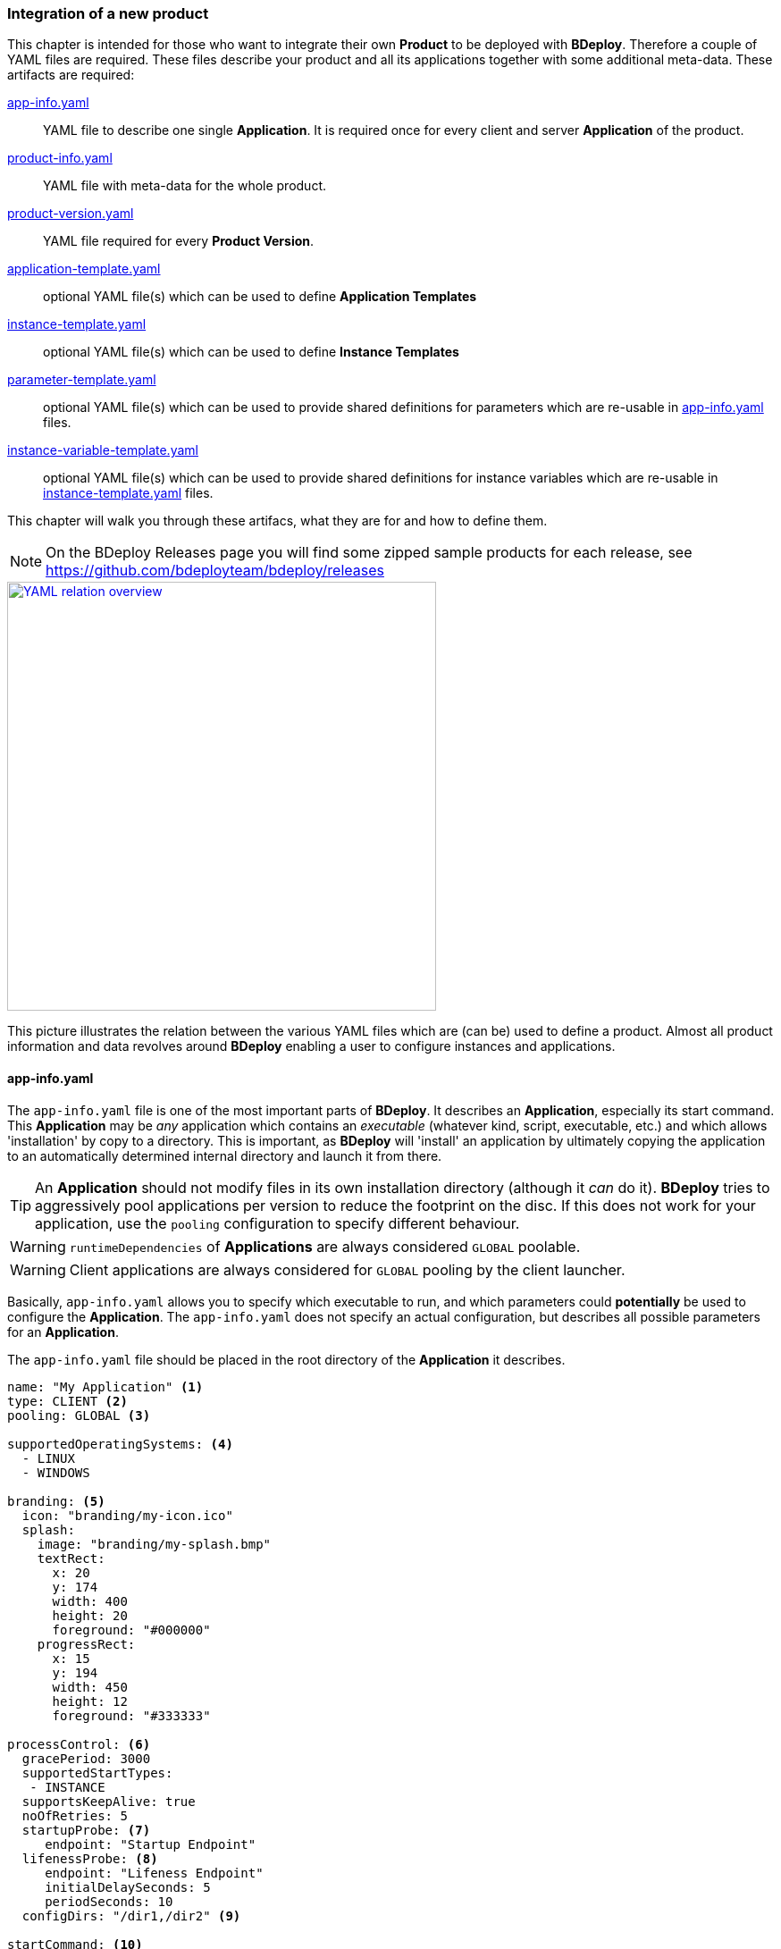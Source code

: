 === Integration of a new product

This chapter is intended for those who want to integrate their own *Product* to be deployed with *BDeploy*. Therefore a couple of YAML files are required. These files describe your product and all its applications together with some additional meta-data. These artifacts are required:

<<_app_info_yaml,app-info.yaml>>:: YAML file to describe one single *Application*. It is required once for every client and server *Application* of the product. 
<<_product_info_yaml,product-info.yaml>>:: YAML file with meta-data for the whole product.
<<_product_version_yaml,product-version.yaml>>:: YAML file required for every *Product Version*.
<<_application_template_yaml,application-template.yaml>>:: optional YAML file(s) which can be used to define *Application Templates*
<<_instance_template_yaml,instance-template.yaml>>:: optional YAML file(s) which can be used to define *Instance Templates*
<<_parameter_template_yaml,parameter-template.yaml>>:: optional YAML file(s) which can be used to provide shared definitions for parameters which are re-usable in <<_app_info_yaml,app-info.yaml>> files.
<<_instance_variable_template_yaml,instance-variable-template.yaml>>:: optional YAML file(s) which can be used to provide shared definitions for instance variables which are re-usable in <<_instance_template_yaml,instance-template.yaml>> files.

This chapter will walk you through these artifacs, what they are for and how to define them.

[NOTE]
On the BDeploy Releases page you will find some zipped sample products for each release, see https://github.com/bdeployteam/bdeploy/releases

image::images/yaml-overview.png[YAML relation overview,align=center,width=480,link="images/yaml-overview.png"]

This picture illustrates the relation between the various YAML files which are (can be) used to define a product. Almost all product information and data revolves around *BDeploy* enabling a user to configure instances and applications.

==== app-info.yaml

The `app-info.yaml` file is one of the most important parts of *BDeploy*. It describes an *Application*, especially its start command. This *Application* may be _any_ application which contains an _executable_ (whatever kind, script, executable, etc.) and which allows 'installation' by copy to a directory. This is important, as *BDeploy* will 'install' an application by ultimately copying the application to an automatically determined internal directory and launch it from there.

[TIP]
An *Application* should not modify files in its own installation directory (although it _can_ do it). *BDeploy* tries to aggressively pool applications per version to reduce the footprint on the disc. If this does not work for your application, use the `pooling` configuration to specify different behaviour.

[WARNING]
`runtimeDependencies` of *Applications* are always considered `GLOBAL` poolable.

[WARNING]
Client applications are always considered for `GLOBAL` pooling by the client launcher.

Basically, `app-info.yaml` allows you to specify which executable to run, and which parameters could *potentially* be used to configure the *Application*. The `app-info.yaml` does not specify an actual configuration, but describes all possible parameters for an *Application*.

The `app-info.yaml` file should be placed in the root directory of the *Application* it describes.

[source,yaml]
----
name: "My Application" <1>
type: CLIENT <2>
pooling: GLOBAL <3>

supportedOperatingSystems: <4>
  - LINUX
  - WINDOWS

branding: <5>
  icon: "branding/my-icon.ico"
  splash:
    image: "branding/my-splash.bmp"
    textRect:
      x: 20
      y: 174
      width: 400
      height: 20
      foreground: "#000000"
    progressRect:
      x: 15
      y: 194
      width: 450
      height: 12
      foreground: "#333333"

processControl: <6>
  gracePeriod: 3000
  supportedStartTypes:
   - INSTANCE
  supportsKeepAlive: true
  noOfRetries: 5
  startupProbe: <7>
     endpoint: "Startup Endpoint"
  lifenessProbe: <8>
     endpoint: "Lifeness Endpoint"
     initialDelaySeconds: 5
     periodSeconds: 10
  configDirs: "/dir1,/dir2" <9>

startCommand: <10>
  launcherPath: "{{WINDOWS:launch.bat}}{{LINUX:launch.sh}}"
  parameters:
    - id: "my.param.1"
      name: "My numeric parameter"
      longDescription: "This is a numeric parameter"
      groupName: "My Parameters"
      parameter: "--number"
      defaultValue: "{{X:instance-number}}"  <11>
      type: NUMERIC
    - id: "my.param.2"
      name: "My textual parameter"
      longDescription: "This is a textual parameter"
      groupName: "My Parameters"
      parameter: "--text"
      mandatory: true
      suggestedValues:
        - "Value 1"
        - "Value 2"
    - id: "my.param.3"
      name: "My conditional parameter"
      longDescription: "This is only visible and configurable if my.param.2 has value 'Value 1'"
      parameter: "--conditional"
      mandatory: true
      condition: <12>
        parameter: "my.param.2"
        must: EQUAL
        value: "Value 1"
    - template: param.template <13>

stopCommand: <14>
  ...

endpoints: <15>
  http:
    - id: "my-endpoint" <16>
      path: "path/to/the/endpoint"
      port: "{{V:port-param}}" <17>
      secure: false
    - id: "Startup Endpoint"
      type: PROBE_STARTUP <18>
      path: "startup/endpoint"
      port: "{{V:port-param}}"
      secure: false
    - id: "Lifeness Endpoint"
      type: PROBE_ALIVE <18>
      path: "lifeness/endpoint"
      port: "{{V:port-param}}"
      secure: false

runtimeDependencies: <19>
  - "adoptium/jre:1.8.0_202-b08"
----

<1> A human readable name of the *Application*. Will be displayed in the *Configure Application* pane, and is also used as _default_ name for any process _instantiated_ from this *Application*.
<2> The type of the application, may be `SERVER` or `CLIENT`. `SERVER` applications can be deployed to *Nodes* (including the *master*) and there be started as server processes. `CLIENT` applications in comparison cannot be deployed on a *Node*, but run on a client PC instead.
<3> The supported pooling type for server applications. Supported values are `GLOBAL`, `LOCAL` and `NONE`. `GLOBAL` means that the application is fully poolable and may be installed once (per application version) and used by multiple instance versions of multiple instances. `LOCAL` means that there is limited pooling support, and the application may only be re-used inside a single instance (by multiple instance versions of that instance, e.g. when changin only configuration). `NONE` means that there is no pooling support and the application will be installed fresh per instance version, even if just configuration values changed. This gives some control on how to deploy applications which write data into their installation directory at runtime - which should be avoided of course for better pool-ability. This setting is currently ignored by the client application launcher. Client applications are always globally pooled.
<4> List of supported operating systems. This list is solely used to verify during import of the *Product*, that the *Application* actually supports the operating system under which it is listed in the `product-version.yaml`.
<5> Only relevant for `CLIENT` applications: The `branding` attribute controls the appearance of `CLIENT` type *Applications* when downloaded by the user. It can be used to specify an `icon` (used to decorate desktop links created by the _client installer_), and a `splash` screen. For the `splash`, you can fine tune the exact location used to display progress text and a progress bar while the application is downloaded to the client PC by the <<_launcher_cli,Launcher CLI>>. Paths are interpreted relative to the root folder of the *Application*.
<6> Only relevant for `SERVER` applications: Process control parameters allow to fine tune how `SERVER` type *Applications* are started and kept alive by *BDeploy*. For details, see the list of <<_supported_processcontrol_attributes, processControl>> attributes.
<7> A _startup probe_ can specify an HTTP Endpoint of type `PROBE_STARTUP` which is queried by *BDeploy* if specified until the endpoint returns a status code >= 200 and < 400. Once this happens, the _startup probe_ is considered to be successful and the *Process* state advances from _starting_ to _running_. The exact response reported by the *Process* is available from the *Process* details panels *Process Probes* section.
<8> A _lifeness probe_ can specify an HTTP Endpoint of type `PROBE_ALIVE` along with an initial delay in seconds and an interval in which the probe is queried. *BDeploy* starts querying _lifeness probes_ only after the application entered _running_ state. This happens either automatically when the process is started (if no _startup probe_ is configured), or once the existing _startup probe_ succeeded. The _lifeness probe_ is queried every `periodSeconds` seconds, and the application is considered to be alive if the endpoint returns a status code >= 200 and < 400. If the probe fails, the *Process* status is updated to indicate the problem. The exact response reported by the *Process* is available from the *Process* details panels *Process Probes* section.
<9> Allowed Configuration Directories preset - only valid for `CLIENT` applications. These relative sub-directories of the configuration files directory tree will be made available to this application when run on a client PC. This can later also be configured per process using the <<Allowable Configuration Directories>> configuration.
<10> The start command of the *Application*. Contains the path to the _executable_ to launch, as well as all known and supported parameters. For details, see the full list of <<_supported_parameters_attributes,parameter>> attributes. To apply e.g. instance-specific values, <<_variable_expansion,Variable Expansion>> is a powerful tool. It can be used for the `launcherPath` and each parameter's `defaultValue`. In the Web UI it can be used for the parameter values.
<11> <<Variable Expansion>> can also be used to expand to <<Instance Variables>> in default values. These instance variables are required to exist once this application is configured in an instance. They can either be pre-provided using <<Instance Templates>> or need to be manually created when required.
<12> A conditional parameter is a parameter with a condition on it. The condition always refers to another parameter on the same application. The parameter with the condition set will only be visible and configurable if the condition on the referenced parameter is met.
<13> A product can provide <<_parameter_template_yaml,parameter templates>> which can be re-used by referencing their ID inline in applications parameter definitions. All parameter definitions in the template will be inlined at the place the template is referenced.
<14> The optional stop command can be specified to provide a mechanism for clean application shutdown once *BDeploy* tries to stop a process. This command may use <<_variable_expansion,Variable Expansion>> to access parameter values of the `startCommand` (e.g. configured 'stop port', etc.). It is *not* configurable through the Web UI though. All parameter values will have their (expanded) default values set when the command is run. If no `stopCommand` is specified, *BDeploy* will try to gracefully quit the process (i.e. `SIGTERM`). Both with and without `stopCommand`, *BDeploy* resorts to a `SIGKILL` after the `<<_supported_parameters_attributes,gracePeriod>>` has expired.
<15> Optional definition of provided endpoints. Currently only HTTP endpoints are supported. These endpoints can be configured on the application later, including additional information like authentication, certificates, etc. *BDeploy* can later on call these endpoints when instructed to do so by a third-party application.
<16> The ID of the endpoint can be used to call the endpoint remotely by tunneling through potentially multiple levels of *BDeploy* servers.
<17> <<Variable Expansion>> can be used on most of the endpoint properties.
<18> The type of the endpoint can be used to control how the endpoint is handled by *BDeploy*.
<19> Optional runtime dependencies. These dependencies are included in the *Product* when building it. Dependencies are fetched from *<<Software Repositories>>*. `launcherPath` and parameter `defaultValue` (and of course the final configuration values) can access paths within each of the dependencies by using the `{{M:adoptium/jre}}` <<Variable Expansion>>, e.g. `launcherPath: {{M:adoptium/jre}}/bin/java`. Note that the declared _dependency_ does not need to specify an operating system, but *must* specify a _version_. This will be resolved by *BDeploy* to either an exact match if available, or a operating system specific match, e.g. `adoptium/jre/linux:1.8.0_202-b08` on `LINUX`. When _referencing_ the dependency in a <<Variable Expansion>>, neither an operating system nor a version is required - in fact it must not be specified.

===== Supported `processControl` attributes

[NOTE]
`processControl` is not supported for `CLIENT` applications.

[%header,cols="25,75"]
|===
|Attribute
|Description

|`supportedStartTypes`
|Can be either `MANUAL` (*Application* must be started _explicitly_ through the Web UI or CLI), `MANUAL_CONFIRM` (*Application* must be started _explicitly_ through the Web UI and a confirmation has to be entered by the user), or `INSTANCE` (the *Application* can be started _automatically_ when the *Start Instance* command is issued, either manually or during server startup - implies `MANUAL`).

|`supportsKeepAlive`
|Whether this *Application* may be automatically restarted by *BDeploy* if it exits.

|`noOfRetries`
|The number of time *BDeploy* will retry starting the *Application* if it `supportsKeepAlive`. The counter is reset after the *Application* is running for a certain amount of time without exiting.

|`gracePeriod`
|How long to wait (in milliseconds) for the *Application* to stop after issuing the `stopCommand`. After this timeout expired, the process will be killed.

|`startupProbe`
|Specifies a probe which can indicate to *BDeploy* that the application has completed startup.

|`lifenessProbe`
|Specifies a probe which can indicate to *BDeploy* whether the application is _alive_. _Alive_ means whether the application is currently performing as it should. *BDeploy* does not take immediate action on its own if a lifeness probe fails. It will only report the failure to the user.

|===

===== Supported `parameters` attributes

[NOTE]
Parameters appear on the final command line in *exact* the order as they appear in the `app-info.yaml` file, regardless of how they are presented in the Web UI, or how they are grouped using the `groupName` attribute. This allows to build complex command lines with positional parameters through `app-info.yaml`.

[%header,cols="15,5,5,80"]
|===
|Attribute
|Default
|Mandatory
|Description

|`id`
|
|yes
|A unique ID of the parameter within the whole product which will contain the *Application* described by this `app-info.yaml`.

|`name`
|
|yes
|A human readable name of the parameter used as label in the configuration UI.

|`longDescription`
|
|no
|An optional human readable description of the paramater, which is displayed in an info popover next to the parameter in the Web UI.

|`groupName`
|
|no
a|An optional group name. The configuration UI may use this information to group parameters with the same `groupName` together.

|`suggestedValues`
|
|no
|An optional list of suggested values for paremters of type `STRING` (the default). The Web UI will present this list when editing the parameter value.

[CAUTION]
Although parameters in the UI are grouped together (and thus might change order), the order in which parameters appear on the final command line is exactly the order in which they are defined in the `app-info.yaml` file.

|`parameter`
|
|yes
a|The actual parameter, e.g. `--parameter`, `-Dmy.system.prop`, etc.

[NOTE]
The value of the parameter is not part of this definition, nor is any potential value separator (e.g. `=`).

|`hasValue`
|`true`
|no
|Whether the parameter has a value or not. If the parameter has no value, it is treated as `BOOLEAN` type parameter (i.e. it is either there (`true`) or not (`false`)).

|`valueAsSeparateArg`
|`false`
|no
|Whether the value of the parameter must be placed as a separate argument on the command line. If not, the value (if `hasValue`) will be concatenated to the `parameter` using the `valueSeparator`.

|`valueSeparator`
|`=`
|no
|The character (sequence) to use to concatenate the `parameter` and the actually configured value of it together. Used if not `valueAsSeparateArg`.

|`defaultValue`
|
|no
|A default value for the parameter. The default value may contain variable references according to the <<_variable_expansion,Variable Expansion>> rules.

|`global`
|`false`
|no
a|Whether this parameter is `global`. This means that inside a single *Instance*, every process requiring this parameter will receive the same value. The configuration UI will provide input fields for the parameter for every *Application* which requires the parameter, and propagate value changes to all other *Applications* requiring it.

[WARNING]
*Global Parameters* have been deprecated in favor of <<System Variables>> and <<Instance Variables>>.

|`mandatory`
|`false`
|no
|Whether the parameter is required. If the parameter is not required, it is by default not put on the command line and must be added manually through a dedicated dialog on the configuration page.

|`fixed`
|`false`
|no
a|Whether the parameter is fixed. This means that the parameter can *not* be changed by the user.

Consider a command line like this:

[source,bash]
----
/path/to/java/bin/java -Dmy.prop=value -jar application.jar
----

In this case you will want the user to be able to edit the value of `-Dmy.prop` parameter, but the user may *never* be able to edit the `-jar application.jar` part. A definition for this command line would look like this:

[source,yaml]
----
startCommand:
  launcherPath: "{{M:openjdk/jre:1.8.0_u202-b08}}/bin/java{{WINDOWS:w.exe}}"
  parameters:
    - id: "my.prop"
      name: "My Property"
      parameter: "-Dmy.prop"
      mandatory: true
    - id: "my.jar"
      name: "Application JAR"
      parameter: "-jar"
      defaultValue: "application.jar"
      valueAsSeparateArg: true
      mandatory: true
      fixed: true <1>
----

The fixed flag will cause the parameter to *always* use the defined default value and disable editing in the configuration UI.

|`type`
|`STRING`
|no
a|Type of parameter. This defines the type of input field used to edit the parameter. Available are `STRING`, `NUMERIC`, `BOOLEAN`, `PASSWORD`, `CLIENT_PORT`, `SERVER_PORT`

The `CLIENT_PORT` and `SERVER_PORT` types are treated like `NUMERIC` parameters throughout the whole application, with the exception of the dialogs that deal with ports specifically.

|`customEditor`
|`STRING`
|no
a|The id of a custom editor to be used when editing this parameter through the *BDeploy* web UI. Custom editors can be contributed by <<Plugins>> which are either globally installed in the *BDeploy* server, or contributed dynamically by the product.

|`condition`
|
|no
a| A conditional parameter is a parameter with a condition on it. The condition always refers to another parameter on the same application. The parameter with the condition set will only be visible and configurable if the condition on the referenced parameter is met.

A condition expression (isolated) looks like this:

[source,yaml]
----
condition:
  parameter: "my.param.2"
  must: EQUAL
  value: "Value 1"
----

Or, in its newer form, the very same (but ultimately more powerful) using `expression` would look like this:

[source,yaml]
----
condition:
  expression: "{{V:my.param.2}}"
  must: EQUAL
  value: "Value 1"
----

The power comes from the ability to provide an arbitrary amount of <<Variable Expansion>> in the <<Link Expressions>>.

The condition block understands the following fields:

[%header,cols="20,80"]
!===
!Name
!Description

!`parameter`
!The referenced parameters ID.

!`expression`
a!A <<_link_expressions,Link Expression>> which is resolved and matched against the condition.

[WARNING]
`parameter` may not be set if the newer `expression` is used, and vice versa.

!`must`
!The type of condition.

!`value`
!The value to match against if required by the condition type.

!===

The `must` field understands the following condition types:

[%header,cols="20,80"]
!===
!Name
!Description

!`EQUAL`
!The referenced parameters value must equal the given condition value.

!`CONTAIN`
!The referenced parameters value must contain the given condition value.

!`START_WITH`
!The referenced parameters value must start with the given condition value.

!`END_WITH`
!The referenced parameters value must end with the given condition value.

!`BE_EMPTY`
a!The referenced parameters value must be empty. In case of `BOOLEAN` parameters the value must be `false`.

[NOTE]
Leading and trailing whitespaces are ignored for this check.

!`BE_NON_EMPTY`
a!The referenced parameters value must be any non-empty value. In case of `BOOLEAN` parameters the value must be `true`.

[NOTE]
Leading and trailing whitespaces are ignored for this check.

!===

[WARNING]
Be aware that the condition on a parameter has a higher precedence than `mandatory`. A `mandatory` parameter whos condition is not met is still not configurable. As soon as the condition is met, it is automatically added to the configuration using its default value.

[TIP]
If possible, a parameter with a condition should be defined *after* the parameter referenced in the condition if the referenced parameter is mandatory. This will make a difference when an application configuration is initially created by drag & drop.

|===

===== Supported `endpoints.http` attributes

[NOTE]
Endpoints definitions are templates which can later on be configured by the user. The only values not editable by the user are `id` and `path`.

[%header,cols="15,85"]
|===
|Attribute
|Description

|`id`
| The unique ID of the endpoint. This ID can be used by an authorized third-pary application to instruct *BDeploy* to call this endpoint and return the result.

|`type`
| Currently `DEFAULT`, `PROBE_STARTUP` and `PROBE_ALIVE` are supported. Endpoints referenced by _startup_ or _lifeness probes_ in the `processControl` section of a server process need to have the according type. If not specified, the `DEFAULT` type is assumed.

|`path`
| The path of the endpoint on the target process. *BDeploy* uses this and other parameters (`port`) to construct an URI to the local server.

|`port`
| The port this endpoint is hosted on. <<Variable Expansion>> can be used, for instance to reference a parameter of the application (using `{{V:port-param}}` where `port-param` is the ID of a parameter on the `startCommand`).

|`secure`
| Whether HTTPS should be used when calling the endpoint

|`trustAll`
| Whether to trust any certificate when using HTTPS to call the endpoint. Otherwise a custom `trustStore` must be set if a self-signed certificate is used by the application.

|`trustStore`
| Path to a KeyStore in the `JKS` format, containing certificates to trust. <<Variable Expansion>> can be used.

|`trustStorePass`
| The passphrase used to load the `trustStore`. <<Variable Expansion>> can be used.

|`authType`
| The type of authentication used by *BDeploy* when calling the endpoint. Can be `NONE`, `BASIC` or `DIGEST`.

|`authUser`
| The username to use for `BASIC` or `DIGEST` `authType`. <<Variable Expansion>> can be used.

|`authPass`
| The password to use for `BASIC` or `DIGEST` `authType`. <<Variable Expansion>> can be used.

|===

==== product-info.yaml

[NOTE]
There is no actual requirement for the file to be named `product-info.yaml`. This is just the default, but you can specify another name on the command line or in build tool integrations.

The `product-info.yaml` file describes which *Applications* are part of the final *Product*, as well as some additional *Product* meta-data.

[source,yaml]
----
name: My Product <1>
product: com.example/product <2>
vendor: My Company <3>

applications:
  - my-app1 <4>
  - my-app2

configTemplates: my-config <5>
pluginFolder: my-plugins <6>

applicationTemplates:
  - 'my-templates/app-template.yaml' <7>
instanceTemplates:
  - 'my-templates/template.yaml' <8>

parameterTemplates:
  - 'my-templates/param-template.yaml' <9>
instanceVariableTemplates:
  - 'my-templates/variable-template.yaml' <10>

versionFile: my-versions.yaml <11>
----

<1> A human readable name of the *Product* for display purposes in the Web UI
<2> A unique ID of the *Product* which is used to base *Instances* of. This should not change, as changing the *Product* ID of an existing *Instance* is not supported.
<3> The vendor of the product. Displayed in the Web UI and used when installing client applications.
<4> The list of *Applications* which are part of the *Product*. These IDs can be anything, they just have to match the IDs used in the `product-version.yaml` referenced below.
<5> Optional: A relative path to a directory containing configuration file templates, which will be used as the default set of configuration files when creating an *Instance* from the resulting *Product*.
<6> Optioanl: A relative path to a directory containing one or more plugin JAR files. These plugins are loaded by the server on demand and provided for use when configuring applications which use this very product version.
<7> A reference to an application template YAML file which defines an <<_application_template_yaml,`application-template.yaml`>>.
<8> A reference to an instance template YAML file which defines an <<_instance_template_yaml,`instance-template.yaml`>>.
<9> A reference to a parameter template YAML file which defines a <<_parameter_template_yaml,`parameter-template.yaml`>>.
<10> A reference to a instance variable template YAML file which defines a <<_instance_variable_template_yaml,`instance-variable-template.yaml`>>.
<11> The `product-version.yaml` which associates the *Application* IDs (used above) with actual paths to *Applications* on the file system.

==== product-version.yaml

[NOTE]
There is no actual requirement for the file to be named `product-version.yaml` as it is referenced from the `product-info.yaml` by relative path anyway. This is just the default name.

The `product-version.yaml` file associates *Application* IDs used in the `product-info.yaml` with actual locations on the local disc. This is used to find an import each included *Application* when importing the *Product*.

The reason why this file is separate from the `product-info.yaml` is because its content (e.g. version) is specific to a single product *Build* . Therfore the `product-version.yaml` ideally is created during the build process of the product by the build system of your choice. This is different to the `app-info.yaml` files and the `product-info.yaml` file as they are written manually.

[source,yaml]
----
version: "2.1.0.201906141135" <1>
appInfo:
  my-app1: <2>
    WINDOWS: "build/windows/app-info.yaml" <3>
    LINUX: "build/linux/app-info.yaml"
  my-app2:
    WINDOWS: "scripts/app2/app-info.yaml" <4>
    LINUX: "scripts/app2/app-info.yaml"
----

<1> A unique *Tag* to identify the product version. There is no requirement for any version-like syntax here, it can be basically anything. It should just be unique per *Product Version*.
<2> The *Application* ID must match the one used in `product-info.yaml`.
<3> You may have different binaries for a single application depending on the target operating system. It is not required to provide every application for every operating system. You can just leave out operating systems you don't care about.
<4> You can also use the exact same *Application* directory and `app-info.yaml` to satisfy multiple operating system targets for one *Application*.

==== application-template.yaml

[NOTE]
There is no actual requirement for the file to be named `application-template.yaml` as it is referenced from the `product-info.yaml` by relative path anyway. Multiple *Application Template* YAML files can exist and be referenced by `product-info.yaml`.

This file defines a single *Application Template*. A <<_product_info_yaml,`product-info.yaml`>> can reference multiple templates, from which the user can choose.

[source,yaml]
----
id: server-with-sleep <1>
application: server-app
name: "Server With Sleep"
description: "Server application which sleeps before exiting"
preferredProcessControlGroup: "First Group" <2>

templateVariables: <3>
  - id: sleep-timeout
    name: "Sleep Timeout"
    description: "The amount of time the server application should sleep"
    defaultValue: 60
    suggestedValues:
    - '60'
    - '120'

processControl: <4>
  startType: MANUAL_CONFIRM
  keepAlive: false
  noOfRetries: 3
  gracePeriod: 30000
  attachStdin: true

startParameters: <5>
- id: param.sleep
  value: "{{T:sleep-timeout}}"
----

<1> An *Application Template* must have an ID. This can be used to reference it from an *Instance Template*.
<2> The preferred process control group is used to determine which process control group to use when applying the application template. This is only used if a *Process Control Group* with this name exists in the instance configuration. *Process Control Groups* can be pre-configured in an <<_instance_template_yaml,`instance-template.yaml`>>.
<3> A template can define (and use) template variables which are mandatory input by the user when using the template. A template variable can be referenced in parameter value definitions using the `{{T:varname}}` syntax. If the parameter value is numeric, you can also use simple arithmetic operations on the template variable like `{{T:varname:+10}}` which will add 10 to the numeric value of the template variable.
<4> A template can define arbitrary process control parameters to further control the default process control settings.
<5> Start command parameters are referenced by their ID, defined in <<_app_info_yaml,`app-info.yaml`>>. If a value is given, this value is applied. If not, the default value is used. If a parameter is optional, it will be added to the configuration if it is referenced in the template, regardless of whether a value is given or not.

[NOTE]
An *Application Template* can also _extend_ another previously defined template. This works the same as the `template` specifier in <<_instance_template_yaml,`instance-template.yaml`>> and also allows for `fixedVariables`.

[source,yaml]
----
id: fixed-sleep
name: "Server With 10 Seconds Sleep"
template: server-with-sleep <1>

fixedVariables: <2>
  - id: sleep-timeout
    value: 10
----

<1> The `template` attribute specifies another application template (which must be registered in the product) to extend. All properties of that other template are merged into this application template. Properties of this template take precedence in case of a conflict.
<2> `fixedVariables`, as also described for <<_instance_template_yaml,`instance-template.yaml`>>, allow to override the value of a specific template variable in _this and the base template_. Values queried from the user when applying this template will be ignored for any variable which has an _overridden_, _fixed_ value.

===== Supported `templateVariables` Attributes

[%header,cols="25,75"]
|===
|Attribute
|Description

|`id`
|The unique ID of the template variable. If multiple applications (or instances) define the same variable ID, it is queried from the user only once.

|`name`
|The user visible name of the variable, used when querying user input while applying the template.

|`description`
|Further detailed description of the template variable, explaining to the user the purpose of the variable.

|`defaultValue`
|An optional default value which is pre-filled when querying the user for template variable values.

|`suggestedValues`
|A list of values which will be suggested to the user once he begins providing a value for this variable.

|===

===== Supported `fixedVariables` Attributes

Fixed variables allow overriding template variable input from the user to a _fixed_ value.

[%header,cols="25,75"]
|===
|Attribute
|Description

|`id`
|The unique ID of the template variable. The variable may be declared in either this or any parent template.

|`value`
|The target fixed value for the variable to be used in this and any parent template. This value overrides any user input.

|===

===== Supported `startParameters` Attributes

The list of `startParameters` provides control over the parameters in the resulting process. This is different from the parameter _definition_ in <<_app_info_yaml,`app-info.yaml`>> as this list only provides information about presence and value of parameters when applying this template.

[%header,cols="25,75"]
|===
|Attribute
|Description

|`id`
|The unique ID of the parameter. A definition of a parameter with this ID *must* exist in the <<_app_info_yaml,`app-info.yaml`>> file of the referenced `application`. If the parameter is optional, it will be added to the process when applying the template.

|`value`
|The target value of the parameter. If no value is given, the `defaultValue` from the parameter's definition is applied.

|===

==== instance-template.yaml

[NOTE]
There is no actual requirement for the file to be named `instance-template.yaml` as it is referenced from the `product-info.yaml` by relative path anyway. Multiple *Instance Template* YAML files can exist and be referenced by `product-info.yaml`.

This file defines a single *Instance Template*. A <<_product_info_yaml,`product-info.yaml`>> can reference multiple templates, from which the user can choose.

[source,yaml]
----
name: Default Configuration <1>
description: "Creates an instance with the default server and client configuration"

templateVariables: <2>
  - id: sleep-timeout
    name: "Sleep Timeout"
    description: "The amount of time the server application should sleep"
    defaultValue: 60

instanceVariables: <3>
  - id: var.id
    value: "MyValue"
    description: "The description of my instance variable"
    type: PASSWORD
  - template: var.template <4>

instanceVariableDefaults: <5>
  - id: var.id
    value: "A value other than above"

processControlGroups: <6>
  - name: "First Group"
    startType: "PARALLEL"
    startWait: "WAIT"
    stopType: "SEQUENTIAL"

groups: <7>
- name: "Server Apps"
  description: "All server applications"

  applications:
  - application: server-app
    name: "Server No Sleep"
    description: "Server application which immediately exits"
  - template: server-with-sleep <8>
    fixedVariables: <9>
      - id: sleep-timeout
        value: 10
  - application: server-app <10>
    name: "Server With Sleep"
    description: "Server application which sleeps before exiting"
    processControl:
      startType: MANUAL_CONFIRM
    startParameters: <11>
    - id: param.sleep
      value: "{{T:sleep-timeout}}"
- name: "Client Apps"
  type: CLIENT <12>
  description: "All client applications"
  
  applications:
  - application: client-app
    description: "A default client application."
----

<1> Each *Instance Template* has a name and a description, which are shown on the *Instance Template* Wizard.
<2> A template can define (and use) template variables which are mandatory input by the user when using the template. A template variable can be referenced in parameter value definitions using the `{{T:varname}}` syntax. If the parameter value is numeric, you can also use simple arithmetic operations on the template variable like `{{T:varname:+10}}` which will add 10 to the numeric value of the template variable.
<3> <<Instance Variables>> can be defined in an instance template. Those definitions will be applied to a new instance when this template is used. <<Link Expressions>> can then be used to expand to the <<Instance Variables>> values in parameters, configuration files, etc.
<4> <<Instance Variables>> can also be defined in an <<_instance_variable_template_yaml,`instance-variable-template.yaml`>> file externally, and referenced via its ID.
<5> `instanceVariableDefaults` allows to override the value of a previous <<Instance Variables>> definition in the same template. This is most useful when applying <<_instance_variable_template_yaml,`instance-variable-template.yaml`>> files using the `template` syntax in `instanceVariables`. The instance variable template can be shared more easily if instance templates have means of providing distinct values per instance template.
<6> *Process Control Groups* can be pre-configured for an instance template. If an application template later on wishes to be put into a certain *Process Control Group*, the group is created based on the template provided in the instance template. Note that the defaults for a *Process Control Group* in a template are slightly different from the implicit 'Default' *Process Control Group* in *BDeploy*. The defaults are: `startType`: `PARALLEL`, `startWait`: `WAIT`, `stopType`: `PARALLEL`.
<7> A template defines one or more groups of applications to configure. Each group can be assigned to a physical node available on the target system. Groups can be skipped by not assigning them to a node, so they provide a mechanism to provide logical groups of processes (as result of configuring the applications) that belong together and might be optional. It is up to the user whether a group is mapped to a node, or not. Multiple groups can be mapped to the same phsysical node.
<8> *Instance Templates* can reference *Application Templates* by their `id`. The *Instance Templates* can further refine an *Application Template* by setting any of the valid application fields in addition to the template reference.
<9> When referencing an application template, it is possible to define _overrides_ for the template variables (`{{X:...}}`) used in the template. Use provided values will *not* be taken into account for this variable when applying the template, instead the _fixed_ value will be used.
<10> A template group contains one or more applications to configure, which each can consist of process control configuration and parameter definitions for the start command of the resulting process - exactly the same fields are valid as for *Application Tempaltes* - except for the `id` which is not required.
<11> Start command parameters are referenced by their ID, defined in <<_app_info_yaml,`app-info.yaml`>>. If a value is given, this value is applied. If not, the default value is used. If a parameter is optional, it will be added to the configuration if it is referenced in the template, regardless of whether a value is given or not.
<12> A template group can have either type `SERVER` (default) or `CLIENT`. A group may only contain applications of a compatible type, i.e. only `SERVER` applications in `SERVER` type group. When applying the group to a node, applications will be instantiated to processes according to their supported OS and the nodes physical OS. If a `SERVER` application does not support the target nodes OS, it is ignored.

An instance template will be presented to the user when visiting an <<Instance Templates,Empty Instance>>.

===== Supported `templateVariables` Attributes

[NOTE]
`templateVariables` follows the same scheme as <<Supported `templateVariables` Attributes>> in <<_application_template_yaml,`application-template.yaml`>> files.

===== Supported `instanceVariables` Attributes

[%header,cols="25,75"]
|===
|Attribute
|Description

|`template`
a|Allows referencing a collection of template instance variables defined in a single <<_instance_variable_template_yaml,`instance-variable-template.yaml`>>

[NOTE]
If this attribute is given, no other attribute may be given, as this item is replaced by the definitions from the instance variable template.

|`id`
|The unique ID of the instance variable to be created.

|`value`
|The value with which the instance variable should be created. This value can use template variables defined in the containing <<_instance_template_yaml,`instance-template.yaml`>>.

|`description`
|A detailed description of the variable presented to the user in the <<Instance Variables>> overview.

|`type`
|The type of the variable, the same types as if defining a `parameter` can be used, see <<Supported `parameters` attributes>>.

|`customEditor`
|A potentially required custom editor from a plug-in which needs to be used to edit the value of the instance variable, also see <<Supported `parameters` attributes>>.

|===

===== Supported `instanceVariableDefaults` Attributes

[%header,cols="25,75"]
|===
|Attribute
|Description

|`id`
|The unique ID of a previously defined instance variable (either directly in the same template, or through an applied <<_instance_variable_template_yaml,`instance-variable-template.yaml`>>).

|`value`
|The value to use when applying this instance template.

|===

===== Supported `processControlGroups` Attributes

[%header,cols="25,75"]
|===
|Attribute
|Description

|`name`
|The name of the <<Process Control Groups,Process Control Group>> to create. This group can be referenced by <<_application_template_yaml,`application-template.yaml`>> files `preferredProcessControlGroup` attribute.

|`startType`
|The initial *Start Type*, see <<Process Control Groups>>

|`startWait`
|The initial *Start Wait*, see <<Process Control Groups>>

|`stopType`
|The initial *Stop Type*, see <<Process Control Groups>>

|===

===== Supported `groups` Attributes

`groups` is a list of _template groups_. This groups together a set of <<_application_template_yaml,Application Templates>> or inline template definitions. Each group has a set of own attributes, as well as a list of templates:

[%header,cols="25,75"]
|===
|Attribute
|Description

|`name`
|The name of the group. This will be presented to the user, and a user has the possibility to select which groups of the template should be applied to which node in an instance.

|`description`
|A description which helps the user in deciding whether to apply a certain group or not.

|`type`
|Either `SERVER` or `CLIENT` right now. The target node where the group is applied must match this type.

|`applications`
|A list of templates. A template can either be a reference to an <<_application_template_yaml,`application-template.yaml`>> defined template, or - alternatively - can be defined inline. In this case all attributes of an <<_application_template_yaml,`application-template.yaml`>> apply to a single item in the `applications` list.

|===

==== parameter-template.yaml ====

A `parameter-template.yaml` allows products to define re-usable blocks of parameters associated to a unique ID. These can then be applied in `app-info.yaml` files. For the user of *BDeploy*, those parameters will appear as if they were defined directly in the <<_app_info_yaml,`app-info.yaml`>> of the application.

[source,yaml]
----
id: param.template <1>

parameters: <2>
  - id: tpl-param
    name: "Template Parameter"
    defaultValue: "x"
    longDescription: "A parameter defined in a template"
----

<1> The ID can be used to reference the template afterwards from an <<_app_info_yaml,`app-info.yaml`>>.
<2> The `parameters` can contain an arbitrary amount of parameter definitions, which follow exactly the same schema as <<Supported `parameters` attributes>> in <<_app_info_yaml,`app-info.yaml`>>.

[NOTE]
Inlining of templates into applications happens *before* anything else. Parameter templates can also reference other parameters (e.g. `{{V:my-param}}`), even if they are not part of this very template. All applications using this parameter would then either have to have (directly or through another template) this `my-param` parameter, *or* will receive a validation warning and need to change the value.

[WARNING]
To be able to use a template, the template needs to also be registered in the <<_product_info_yaml,`product-info.yaml`>> so it is included at build time.

==== instance-variable-template.yaml ====

An `instance-variable-template.yaml` works the same as a `parameter-template.yaml` in that it provides common definitions for instance variables, which can be re-used in <<_instance_template_yaml,`instance-template.yaml`>> files. Those definitions are inlined early on, so variables from `instance-variable-template.yaml` files can do exactly the same things as `instanceVariables` in a <<_instance_template_yaml,`instance-template.yaml`>>.

[source,yaml]
----
id: var.template <1>

instanceVariables: <2>
  - id: "my-instance-var"
    description: "My Instance Variable"
    value: "My Value!"
    type: STRING
----

<1> The ID can be used to reference the template afterwards from an <<_instance_template_yaml,`instance-template.yaml`>>.
<2> An arbitrary amount of instance variable templates. The schema is the same as <<Supported `instanceVariables` Attributes>> in <<_instance_template_yaml,`instance-template.yaml`>>

[WARNING]
To be able to use a template, the template needs to also be registered in the <<_product_info_yaml,`product-info.yaml`>> so it is included at build time.

=== Building a Product

Now that you have a well-defined *Product* with one or more *Applications*, you will want to build/package that *Product* to be usable with *BDeploy*.

==== Via ZIP File and Web UI

The well-defined *Product* directory including *Applications* can be zipped and imported directly from the web interface.

The following conditions must be fulfilled for a successful import:

* ZIP files must be self-contained, e.g. only relative paths are allowed and no leaving of the zipped structure via ".." paths.
* YAML files must follow standard naming (product-info.yaml).
* External dependencies must either be included in the ZIP or already be available in the *Instance Group*. *Software Repositories* are not (yet) supported.

==== Via CLI

Once you have a `product-info.yaml` with it's `product-version.yaml` and all the `app-info.yaml` files in their respective *Application* directories, you can use the CLI to import the product as a single piece.

* Use `bdeploy product` to import the product by specifying a local *BHive* and the `product-info.yaml` to import from.
* Use `bhive push` to push the resulting *Product Manifest* from the local *BHive* to an *Instance Group* on a remote *BDeploy* server.

==== Via Gradle

*BDeploy* provides a https://plugins.gradle.org/plugin/io.bdeploy.gradle.plugin[*Gradle* plugin]. This plugin can be used to build a product out of your application.

Given a sample Java application which has been created from the default gradle template using `gradle init`, these are the changes you need to build a *BDeploy* product for this single application. For this demo, the application is named `test`.

[NOTE]
Add the below code to your existing `build.gradle`

`build.gradle`
[source,groovy]
----
plugins {
  ...
  id 'io.bdeploy.gradle.plugin' version '3.1.1-1' <1>
}

version = "1.0.0-SNAPSHOT" <2>

ext { <3>
  buildDate = new Date().format('yyyyMMddHHmmss')
  buildVersion = project.version.replaceAll('SNAPSHOT', buildDate)
}

task buildProduct(type: io.bdeploy.gradle.BDeployProductTask, dependsOn: installDist) { <4>
  product {
    version = project.ext.buildVersion
    productInfo = file('bdeploy/product-info.yaml')

    applications {
      test {
        yaml = new File(installDist.destinationDir, 'app-info.yaml')
      }
    }

    labels.put('buildDate', project.ext.buildDate)
  }
}

task zipProduct(type: io.bdeploy.gradle.BDeployZipTask, dependsOn: buildProduct) { <5>
  of buildProduct
  output = new File(buildDir, "product-" + project.ext.buildVersion + ".zip");
}


task pushProduct(type: io.bdeploy.gradle.BDeployPushTask, dependsOn: buildProduct) { <6>
  of buildProduct

  target.servers {
    if(project.hasProperty('server')) {
      myServer { <7>
        uri = project.getProperty('server')
        token = project.getProperty('token')
        instanceGroup = project.getProperty('instanceGroup')
      }
    }
  }
}

...
----

<1> Applies the plugin *BDeploy* gradle plugin.
<2> Sets the project version. *Gradle* does not strictly require a version, and uses 'unspecified' as default. *BDeploy* requires _some_ sort of version, and setting it for the whole project is good practice.
<3> Calculate a build date, which will be substituted instead of the `SNAPSHOT` in the version. This is optional, you could just plain use the version set. The actual `buildVersion` used later when building the product is derived from the project version and the `buildDate`.
<4> This task will actually build the product with the configured version. The actual data about the product is loaded from `bdeploy/product-info.yaml`, which we will create in a second. Note that this task depends on `installDist`, which will unpack the binary distribution of the application in this project into a folder, so *BDeploy* can import the individual files. Depending on the type of application and the way it is built, there might be different ways to achieve this.
<5> If `buildProduct` built a product, this task will package it as a ZIP file. Note that a ZIP will always contain _all of_ the product, whereas `pushProduct` can push only required deltas which are not present on the target server.
<6> The `pushProduct` task can push required deltas to one or more configured target servers. When calling this task, you need to set according project properties, e.g. using `-Pserver=https://server:7701/api` or in `~/.gradle/gradle.properties`.
<7> Multiple target servers can be specified in the `target.servers` section. The plugin will push to each of them.

Next we need the required descriptors for the product and the application. For this sample, the information will be the bare minimum, please see `<<_app_info_yaml, app-info.yaml>>` and `<<_product_info_yaml, product-info.yaml>>` for all supported content.

Lets start off with the `<<_app_info_yaml, app-info.yaml>>`, which describes the `test` application. 

[NOTE]
This file *must* be part of the binary distribution of an application and reside in its root directory. To achieve this, the most simple way (using the gradle `application` plugin) is to put the file in the subdirectory `src/main/dist` in the project folder.

`src/main/dist/app-info.yaml`
[source,yaml]
----
name: Test Application

supportedOperatingSystems: <1>
  - LINUX
  - WINDOWS

startCommand:
  launcherPath: "{{M:SELF}}/bin/test{{WINDOWS:.bat}}" <2>
----

<1> By default, the *BDeploy* plugin will make this application available for *all* the supported platforms specified in `app-info.yaml`. If required (usually it is not) you can configure a _different_ set of Operating Systems to build for in the `test` application configuration in `build.gradle` by adding a set of operating system literals (e.g. 'WINDOWS', 'LINUX') to the `os` list of the application.
<2> This demo `app-info.yaml` only defines the path to the launcher, which for this demo project (named `test`) is `bin/test` on `LINUX`, and `bin/test.bat` on `WINDOWS`.

Finally, we need a `<<_product_info_yaml, product-info.yaml>>` describing the product itself. We'll put this file into a `bdeploy` subfolder. This is not required, it can reside anywhere in the project. You just need to adapt the path to it in the `build.gradle`.

[NOTE]
The reason why you want to put this file into a separate folder is because it allows to reference various other files by relative path. Those files (and folders) must the reside next to the `<<_product_info_yaml, product-info.yaml>>`. Over time this can grow, and may clutter your source folders if you do not separate it.

`bdeploy/product-info.yaml`
[source,yaml]
----
name: Test Product
product: io.bdeploy/test <1>
vendor: BDeploy Team

applications:
  - test <2>

versionFile: product-version.yaml <3>
----

<1> This is the unique ID of the product. This is basically a 'primary key' and should not change over time.
<2> The `<<_product_info_yaml, product-info.yaml>>` needs to list included applications. These applications also need to be available from the `product-version.yaml`.
<3> The `versionFile` parameter *must* be set. If the relative path given here does *not* exist, the *BDeploy* *Gradle* plugin will generate this file for you, using the given version and applications. Otherwise you can provide this file and have more manual control over applications. In case the plugin generates the file for you, it will be deleted right after the build.

That's all that is required to build a product. You can now run `./gradlew zipProduct` on the CLI to try it out. The result will be a `build/product-1.0.0-XXX.zip` where `XXX` is the `buildDate` we set previously. The content of the ZIP file is a *BHive*, which is the internal data format used by *BDeploy*. You can upload this product to any *BDeploy* server using its Web UI.

[NOTE]
The `build` folder also contains the *BHive* in unzipped form in the `build/productBHive` folder. This folder is temporary but will hold all product versions built since the last `./gradlew clean`. You can use this *BHive* for manual pushing.

[NOTE]
The `pushProduct` task will do the same thing (build the product) but then push it to a target server. For this, you need to specify the `server`, `token` and `instanceGroup` project properties to match your setup. You can get a token by using the `Create Token...` action on the user menu in *BDeploy*. Make sure to create a _full token pack_ for this tool to work.

[WARNING]
Using `./gradlew clean buildProduct` you can build the *same* product version over and over again. However once pushed to a remote server, the same product version *must not* be reused. If you try to build and push the *same* version more than once, the server will silently ignore your attempt to push, as it assumes that it already has all the content (it has a product with this version already, and all artifacts are assumed to be immutable in *BDeploy*).

==== Via Eclipse TEA

*BDeploy* provides integration into https://www.eclipse.org/tea/[Eclipse TEA]. Using this integration, you can easily export *Eclipse RCP* based products as *Applications* and bundle them into a custom *Product*.

Once you have required files, select menu:TEA[TEA Build Library > Build BDeploy Product...]. You will be prompted which *Product* to build and where to put the resulting product. You can choose to create a self-contained ZIP, or to push deltas to a selected server.

image::images/TEA_build_product.png[TEA Integration Product Build,align=center,width=480,link="images/TEA_build_product.png"]

You can configure multiple servers by using the btn:[Add], btn:[Delete] and btn:[Edit] buttons.

image::images/TEA_edit_server.png[TEA BDeploy Server configuration,align=center,width=480,link="images/TEA_edit_server.png"]

Enter a description and a URL. You will then be able to use the btn:[Login] button to create a token for the server.

image::images/TEA_login.png[TEA BDeploy Login,align=center,width=480,link="images/TEA_login.png"]

Now you can use the btn:[Load Groups] to fetch a list of existing instance groups from the server to choose from. Finally, use the verity button to check whether the entered information is correct.

When confirming the build dialog, on first run you will be prompted to login to the Software Repositories *BDeploy* server configured in the TEA *BDeploy* preferences.

Since product builds are stored in the workspace, you can choose to re-push a previous build of the product (to the same or another server). Select menu:TEA[TEA Build Library > Push BDeploy Product...] to do so. You will be presented a list of available local product versions and the configured *BDeploy* servers.

image::images/TEA_push_product.png[TEA Integration Product Push,align=center,width=480,link="images/TEA_push_product.png"]

===== `products.yaml`

[NOTE]
There is no actual requirement for the file to be named `products.yaml`. This is just the default, but you can specify another name in the Eclipse TEA preferences.

This file is required and lists the `<<_product_build_yaml,product-build.yaml>>` files which are available to the integration.

[source,yaml]
----
products:
  "Product One": "prod-1-build.yaml"
  "Product Two": "prod-2-build.yaml"
----

The path to the `products.yaml` has to be configured in the *Eclipse TEA* preferences

image::images/TEA_preferences_products.png[TEA Integration Products Preference,align=center,width=480,link="images/TEA_preferences_products.png"]

The preferences also allow to configure a *BDeploy* server whos <<Software Repositories>> are used during resolution of <<Runtime Dependencies>>. You will be asked to log into this server once when starting a product build.

===== `product-build.yaml`

This file references a `<<_product_info_yaml,product-info.yaml>>` file and describes how to build the actual applications referenced in the `product-info.yaml`.

[source,yaml]
----
productInfoYaml: my-prod-info.yaml

applications:
  - name: my-app1
    type: RCP_PRODUCT
    includeOs: [WINDOWS, LINUX]
    application:
      product: App1ProdBuild
        
  - name: my-app2
    type: RCP_PRODUCT
    includeOs: [WINDOWS, LINUX]
    application:
      product: App2ProdBuild
----

The value for `applications.application.product` is *Eclipse TEA* specific and references the *Eclipse TEA* product _alias_ property.
